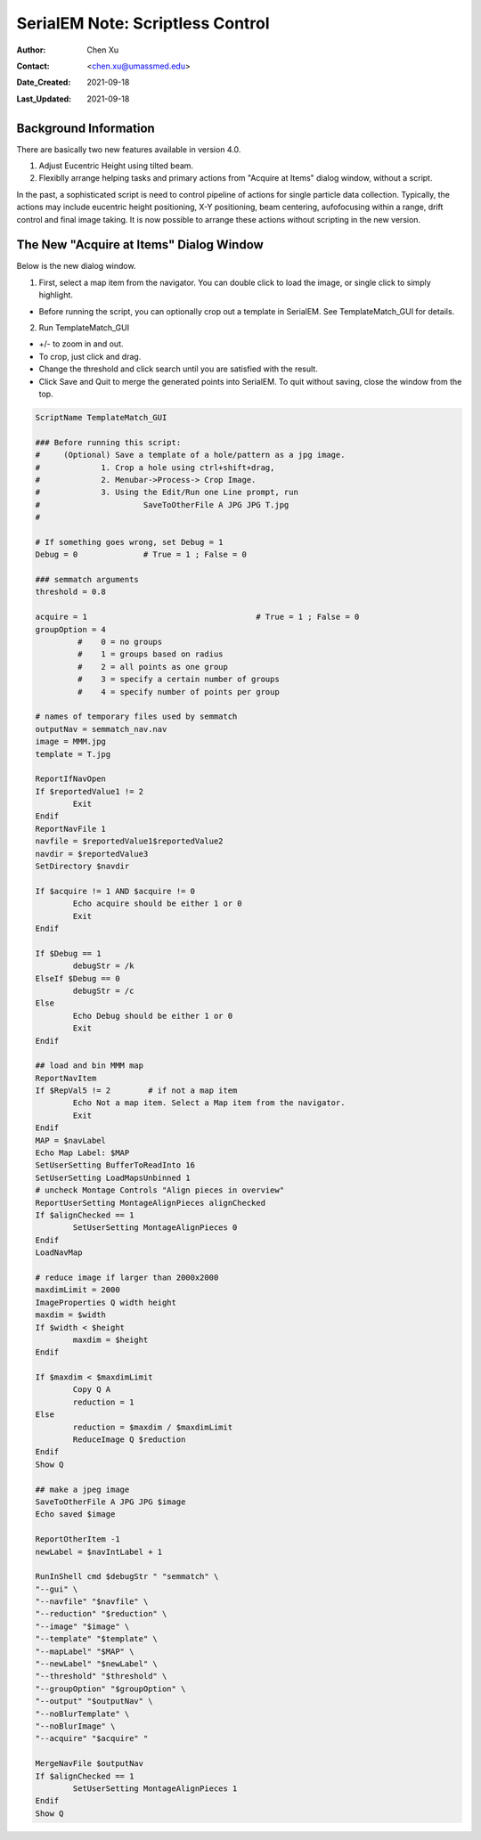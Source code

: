 
.. _scriptless_control:

SerialEM Note: Scriptless Control
=================================

:Author: Chen Xu
:Contact: <chen.xu@umassmed.edu>
:Date_Created: 2021-09-18
:Last_Updated: 2021-09-18

.. glossary::

   Abstract
      Since 4.0, sophisticated control without scripting has become possible. In this note, I give an example with some explanation how to do
      this for a typical single particle data collection. 
      
      
.. _background:

Background Information
----------------------

There are basically two new features available in version 4.0. 

1. Adjust Eucentric Height using tilted beam.

2. Flexiblly arrange helping tasks and primary actions from "Acquire at Items" dialog window, without a script. 

In the past, a sophisticated script is need to control pipeline of actions for single particle data collection. Typically, the actions may include
eucentric height positioning, X-Y positioning, beam centering, aufofocusing within a range, drift control and final image taking. It is now possible 
to arrange these actions without scripting in the new version. 

.. _dialog:

The New "Acquire at Items" Dialog Window
----------------------------------------

Below is the new dialog window.

.. image:: ../images/acquire-full.JPG
   :scale: 25 %

1. First, select a map item from the navigator. You can double click to load the image, or single click to simply highlight.

- Before running the script, you can optionally crop out a template in SerialEM. See TemplateMatch_GUI for details.

2. Run TemplateMatch_GUI

|template_match2| |template_match3|

.. |template_match2| image:: ../images/template_match2.png
   :width: 45%

.. |template_match3| image:: ../images/template_match3.png
   :width: 45%

- +/- to zoom in and out.

- To crop, just click and drag.

- Change the threshold and click search until you are satisfied with the result.

- Click Save and Quit to merge the generated points into SerialEM. To quit without saving, close the window from the top.


.. code-block:: ruby

	ScriptName TemplateMatch_GUI

	### Before running this script:
	#     (Optional) Save a template of a hole/pattern as a jpg image.
	#             1. Crop a hole using ctrl+shift+drag,
	#             2. Menubar->Process-> Crop Image.
	#             3. Using the Edit/Run one Line prompt, run
	#                      SaveToOtherFile A JPG JPG T.jpg
	#

	# If something goes wrong, set Debug = 1
	Debug = 0              # True = 1 ; False = 0

	### semmatch arguments
	threshold = 0.8

	acquire = 1                                    # True = 1 ; False = 0
	groupOption = 4
		 #    0 = no groups
		 #    1 = groups based on radius
		 #    2 = all points as one group
		 #    3 = specify a certain number of groups
		 #    4 = specify number of points per group

	# names of temporary files used by semmatch
	outputNav = semmatch_nav.nav
	image = MMM.jpg
	template = T.jpg

	ReportIfNavOpen
	If $reportedValue1 != 2
		Exit
	Endif
	ReportNavFile 1
	navfile = $reportedValue1$reportedValue2
	navdir = $reportedValue3
	SetDirectory $navdir

	If $acquire != 1 AND $acquire != 0
		Echo acquire should be either 1 or 0
		Exit
	Endif

	If $Debug == 1
		debugStr = /k
	ElseIf $Debug == 0
		debugStr = /c
	Else
		Echo Debug should be either 1 or 0
		Exit
	Endif

	## load and bin MMM map
	ReportNavItem
	If $RepVal5 != 2        # if not a map item
		Echo Not a map item. Select a Map item from the navigator.
		Exit
	Endif
	MAP = $navLabel
	Echo Map Label: $MAP
	SetUserSetting BufferToReadInto 16
	SetUserSetting LoadMapsUnbinned 1
	# uncheck Montage Controls "Align pieces in overview"
	ReportUserSetting MontageAlignPieces alignChecked
	If $alignChecked == 1
		SetUserSetting MontageAlignPieces 0
	Endif
	LoadNavMap

	# reduce image if larger than 2000x2000
	maxdimLimit = 2000
	ImageProperties Q width height
	maxdim = $width
	If $width < $height
		maxdim = $height
	Endif

	If $maxdim < $maxdimLimit
		Copy Q A
		reduction = 1
	Else
		reduction = $maxdim / $maxdimLimit
		ReduceImage Q $reduction
	Endif
	Show Q

	## make a jpeg image
	SaveToOtherFile A JPG JPG $image
	Echo saved $image

	ReportOtherItem -1
	newLabel = $navIntLabel + 1

	RunInShell cmd $debugStr " "semmatch" \
	"--gui" \
	"--navfile" "$navfile" \
	"--reduction" "$reduction" \
	"--image" "$image" \
	"--template" "$template" \
	"--mapLabel" "$MAP" \
	"--newLabel" "$newLabel" \
	"--threshold" "$threshold" \
	"--groupOption" "$groupOption" \
	"--output" "$outputNav" \
	"--noBlurTemplate" \
	"--noBlurImage" \
	"--acquire" "$acquire" "

	MergeNavFile $outputNav
	If $alignChecked == 1
		SetUserSetting MontageAlignPieces 1
	Endif
	Show Q
